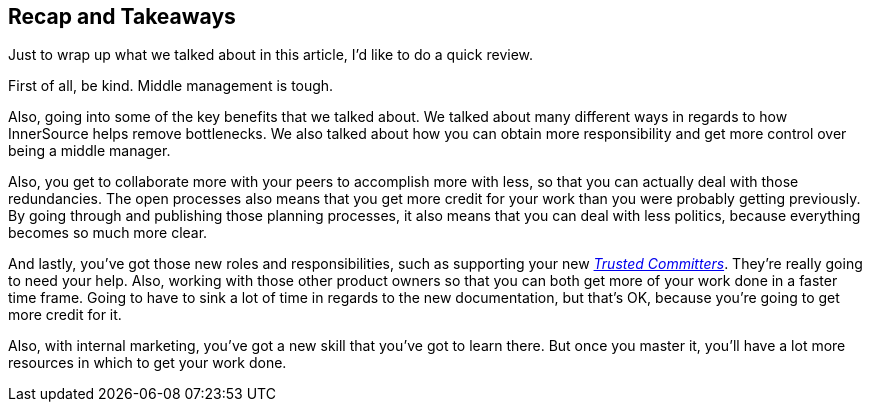 == Recap and Takeaways

Just to wrap up what we talked about in this article, I'd like to do a quick review.

First of all, be kind. Middle management is tough.

Also, going into some of the key benefits that we talked about.
We talked about many different ways in regards to how InnerSource helps remove bottlenecks.
We also talked about how you can obtain more responsibility and get more control over being a middle manager.

Also, you get to collaborate more with your peers to accomplish more with less, so that you can actually deal with those redundancies.
The open processes also means that you get more credit for your work than you were probably getting previously.
By going through and publishing those planning processes, it also means that you can deal with less politics, because everything becomes so much more clear.

And lastly, you've got those new roles and responsibilities, such as supporting your new https://innersourcecommons.org/learn/learning-path/trusted-committer[_Trusted Committers_].
They're really going to need your help.
Also, working with those other product owners so that you can both get more of your work done in a faster time frame.
Going to have to sink a lot of time in regards to the new documentation, but that's OK, because you're going to get more credit for it.

Also, with internal marketing, you've got a new skill that you've got to learn there.
But once you master it, you'll have a lot more resources in which to get your work done.
